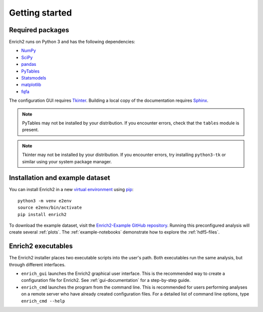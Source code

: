 Getting started
=======================================================

.. _required packages:

Required packages
-------------------------------------------------------

Enrich2 runs on Python 3 and has the following dependencies:

* `NumPy <http://www.numpy.org/>`_
* `SciPy <http://www.scipy.org/>`_
* `pandas <http://pandas.pydata.org/>`_
* `PyTables <http://www.pytables.org/>`_
* `Statsmodels <http://statsmodels.sourceforge.net/>`_
* `matplotlib <http://matplotlib.org/>`_
* `fqfa <https://fqfa.readthedocs.io/>`_

The configuration GUI requires `Tkinter <https://docs.python.org/2/library/tkinter.html>`_. Building a local copy of the documentation requires `Sphinx <http://sphinx-doc.org/>`_.

.. note:: PyTables may not be installed by your distribution. If you encounter errors, check that the ``tables`` module is present.

.. note:: Tkinter may not be installed by your distribution. If you encounter errors, try installing ``python3-tk`` or similar using your system package manager.

Installation and example dataset
-------------------------------------------------------

You can install Enrich2 in a new `virtual environment <https://docs.python.org/3/library/venv.html>`_ using `pip <https://docs.python.org/3/installing/index.html>`_::

    python3 -m venv e2env
    source e2env/bin/activate
    pip install enrich2

To download the example dataset, visit the `Enrich2-Example GitHub repository <https://github.com/FowlerLab/Enrich2-Example/>`_.
Running this preconfigured analysis will create several :ref:`plots`. The :ref:`example-notebooks` demonstrate how to explore the :ref:`hdf5-files`.

Enrich2 executables
-------------------------------------------------------

The Enrich2 installer places two executable scripts into the user's path. Both executables run the same analysis, but through different interfaces.

* ``enrich_gui`` launches the Enrich2 graphical user interface. This is the recommended way to create a configuration file for Enrich2. See :ref:`gui-documentation` for a step-by-step guide.

* ``enrich_cmd`` launches the program from the command line. This is recommended for users performing analyses on a remote server who have already created configuration files. For a detailed list of command line options, type ``enrich_cmd --help``


